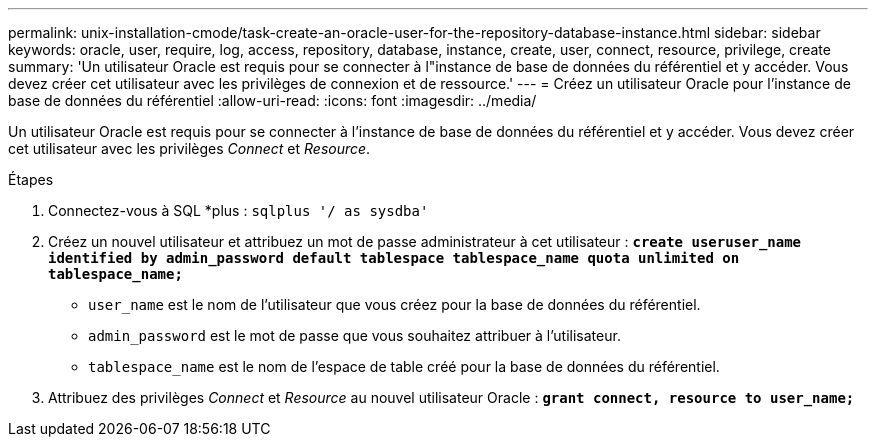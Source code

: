 ---
permalink: unix-installation-cmode/task-create-an-oracle-user-for-the-repository-database-instance.html 
sidebar: sidebar 
keywords: oracle, user, require, log, access, repository, database, instance, create, user, connect, resource, privilege, create 
summary: 'Un utilisateur Oracle est requis pour se connecter à l"instance de base de données du référentiel et y accéder. Vous devez créer cet utilisateur avec les privilèges de connexion et de ressource.' 
---
= Créez un utilisateur Oracle pour l'instance de base de données du référentiel
:allow-uri-read: 
:icons: font
:imagesdir: ../media/


[role="lead"]
Un utilisateur Oracle est requis pour se connecter à l'instance de base de données du référentiel et y accéder. Vous devez créer cet utilisateur avec les privilèges _Connect_ et _Resource_.

.Étapes
. Connectez-vous à SQL *plus : `sqlplus '/ as sysdba'`
. Créez un nouvel utilisateur et attribuez un mot de passe administrateur à cet utilisateur : `*create useruser_name identified by admin_password default tablespace tablespace_name quota unlimited on tablespace_name;*`
+
** `user_name` est le nom de l'utilisateur que vous créez pour la base de données du référentiel.
** `admin_password` est le mot de passe que vous souhaitez attribuer à l'utilisateur.
** `tablespace_name` est le nom de l'espace de table créé pour la base de données du référentiel.


. Attribuez des privilèges _Connect_ et _Resource_ au nouvel utilisateur Oracle : `*grant connect, resource to user_name;*`

